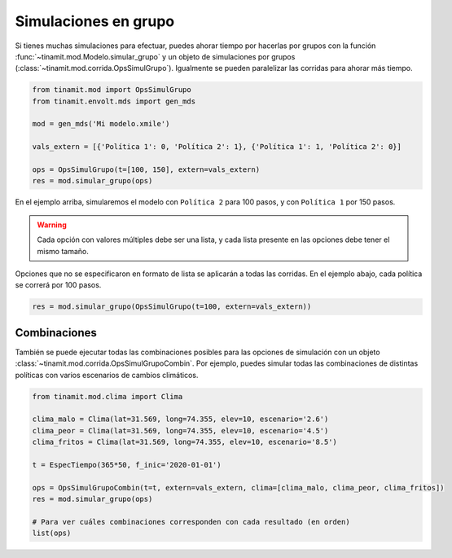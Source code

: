 Simulaciones en grupo
=====================
Si tienes muchas simulaciones para efectuar, puedes ahorar tiempo por hacerlas por grupos con la función
:func:`~tinamit.mod.Modelo.simular_grupo` y un objeto de simulaciones por grupos
(:class:`~tinamit.mod.corrida.OpsSimulGrupo`). Igualmente se pueden paralelizar las corridas para ahorar más tiempo.


.. code-block:: python

   from tinamit.mod import OpsSimulGrupo
   from tinamit.envolt.mds import gen_mds

   mod = gen_mds('Mi modelo.xmile')

   vals_extern = [{'Política 1': 0, 'Política 2': 1}, {'Política 1': 1, 'Política 2': 0}]

   ops = OpsSimulGrupo(t=[100, 150], extern=vals_extern)
   res = mod.simular_grupo(ops)

En el ejemplo arriba, simularemos el modelo con ``Política 2`` para 100 pasos, y con ``Política 1`` por 150 pasos.

.. warning::
   Cada opción con valores múltiples debe ser una lista, y cada lista presente en las opciones debe tener el mismo
   tamaño.

Opciones que no se especificaron en formato de lista se aplicarán a todas las corridas. En el ejemplo abajo, cada
política se correrá por 100 pasos.

.. code-block:: python

   res = mod.simular_grupo(OpsSimulGrupo(t=100, extern=vals_extern))

Combinaciones
-------------
También se puede ejecutar todas las combinaciones posibles para las opciones de simulación con un objeto
:class:`~tinamit.mod.corrida.OpsSimulGrupoCombin`. Por ejemplo, puedes simular todas las combinaciones de
distintas políticas con varios escenarios de cambios climáticos.


.. code-block:: python

   from tinamit.mod.clima import Clima

   clima_malo = Clima(lat=31.569, long=74.355, elev=10, escenario='2.6')
   clima_peor = Clima(lat=31.569, long=74.355, elev=10, escenario='4.5')
   clima_fritos = Clima(lat=31.569, long=74.355, elev=10, escenario='8.5')

   t = EspecTiempo(365*50, f_inic='2020-01-01')

   ops = OpsSimulGrupoCombin(t=t, extern=vals_extern, clima=[clima_malo, clima_peor, clima_fritos])
   res = mod.simular_grupo(ops)

   # Para ver cuáles combinaciones corresponden con cada resultado (en orden)
   list(ops)